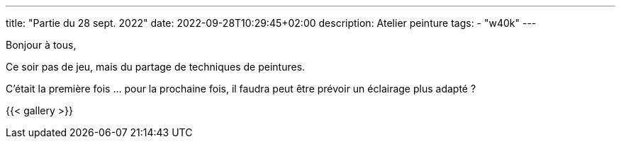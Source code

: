 ---
title: "Partie du 28 sept. 2022"
date: 2022-09-28T10:29:45+02:00
description: Atelier peinture
tags: 
    - "w40k"
---

Bonjour à tous,

Ce soir pas de jeu, mais du partage de techniques de peintures.

C'était la première fois ... pour la prochaine fois, il faudra peut être prévoir un éclairage plus adapté ?

{{< gallery >}} 